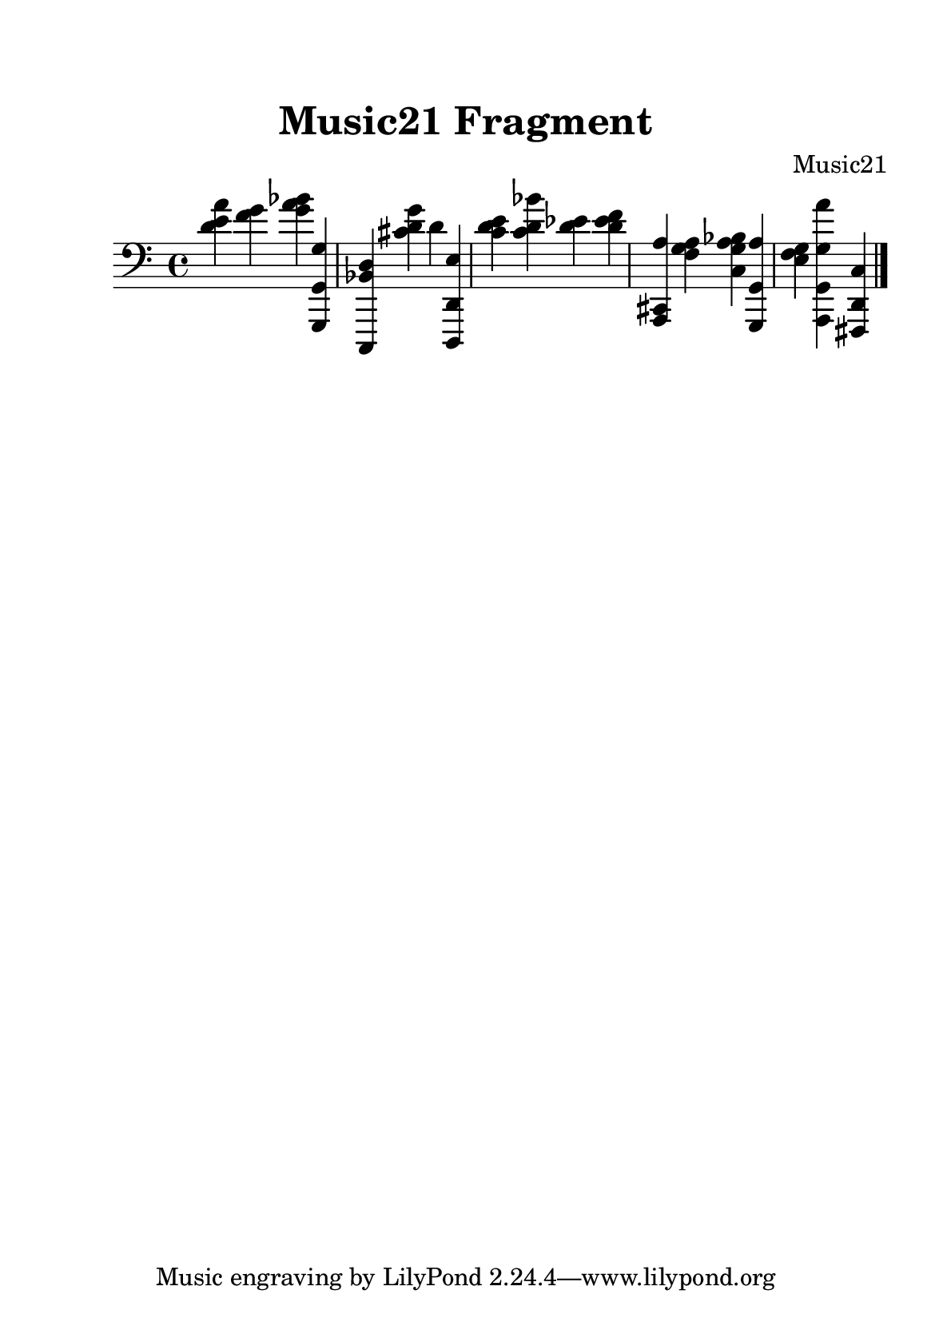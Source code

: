 %=============================================
%   created by MuseScore Version: 1.3
%          quinta-feira, 9 de julho de 2015
%=============================================

\version "2.12.0"



#(set-default-paper-size "a5")

\paper {
  line-width    = 120\mm
  right-margin  = 15\mm
  left-margin   = 15\mm
  top-margin    = 15\mm
  bottom-margin = 5\mm
  %%indent = 0 \mm 
  %%set to ##t if your score is less than one page: 
  ragged-last-bottom = ##t 
  ragged-bottom = ##f  
  %% in orchestral scores you probably want the two bold slashes 
  %% separating the systems: so uncomment the following line: 
  %% system-separator-markup = \slashSeparator 
  }


\header {
    title = "Music21 Fragment"
    composer = "Music21"
    }

AvoiceAA = \relative c{
    \set Staff.instrumentName = #""
    \set Staff.shortInstrumentName = #""
    \clef bass
    %staffkeysig
    \key c \major 
    %bartimesig: 
    \time 4/4 
    <d' e a>4 <f g> <g a bes> <g,,, g' g'>      | % 1
    <c, bes'' d> <cis''' d g> d <d,,, d' e'>      | % 2
    <c''' d e> <c d bes'> <d ees> <d ees f>      | % 3
    <a,, cis a''> <f'' g a> <c g' a bes> <g, g' a'>     | % 4
    <e'' f g>4 <a,, g' g' a'> <fis d' c'> \bar "|." 
}% end of last bar in partorvoice


\score { 
    << 
        \context Staff = ApartA << 
            \context Voice = AvoiceAA \AvoiceAA
        >>
  >>
}%% end of score-block 

#(set-global-staff-size 20)
